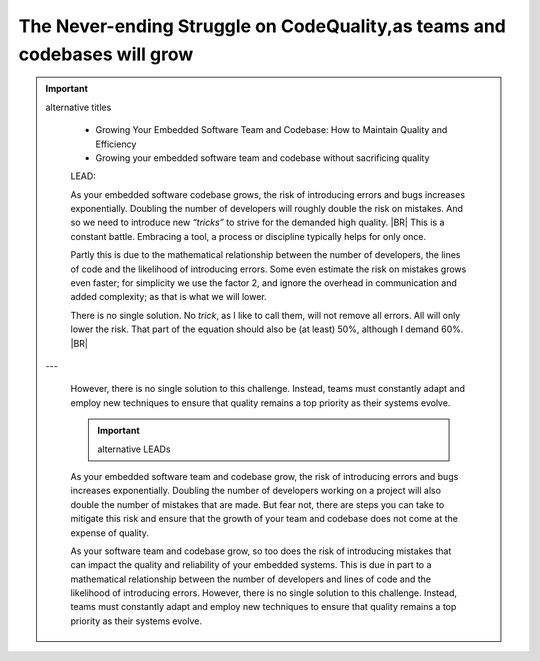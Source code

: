 .. Copyright (C) ALbert Mietus; 2023

.. _Neverending_Struggle_CodeQuality:

*************************************************************************
The Never-ending Struggle on CodeQuality,as teams and codebases will grow
*************************************************************************

.. important::  alternative titles

   * Growing Your Embedded Software Team and Codebase: How to Maintain Quality and Efficiency
   * Growing your embedded software team and codebase without sacrificing quality


   LEAD:

   As your embedded software codebase grows, the risk of introducing errors and bugs increases exponentially. Doubling
   the number of developers will roughly double the risk on mistakes. And so we need to introduce new *“tricks”* to
   strive for the demanded high quality.
   |BR|
   This is a constant battle. Embracing a tool, a process or discipline typically helps for only once.

   Partly this is due to the mathematical relationship between the number of developers, the lines of code and the
   likelihood of introducing errors. Some even estimate the risk on mistakes grows even faster; for simplicity we use
   the factor 2, and ignore the overhead in communication and added complexity; as that is what we will lower.

   There is no single solution. No *trick*, as I like to call them, will not remove all errors.  All will only lower
   the risk. That part of the equation should also be (at least) 50%, although I demand 60%. 
   |BR|
 ---

   However, there is no single solution to this challenge. Instead, teams must
   constantly adapt and employ new techniques to ensure that quality remains a top priority as their systems evolve.

   .. important::  alternative LEADs

   As your embedded software team and codebase grow, the risk of introducing errors and bugs increases
   exponentially. Doubling the number of developers working on a project will also double the number of mistakes that
   are made. But fear not, there are steps you can take to mitigate this risk and ensure that the growth of your team
   and codebase does not come at the expense of quality.

   As your software team and codebase grow, so too does the risk of introducing mistakes that can impact the quality and
   reliability of your embedded systems. This is due in part to a mathematical relationship between the number of
   developers and lines of code and the likelihood of introducing errors. However, there is no single solution to this
   challenge. Instead, teams must constantly adapt and employ new techniques to ensure that quality remains a top
   priority as their systems evolve. 


   
   
.. post:: 2023/04/23
   :category: opinion
   :tags: MESS
   :location: Geldrop
   :language: en



